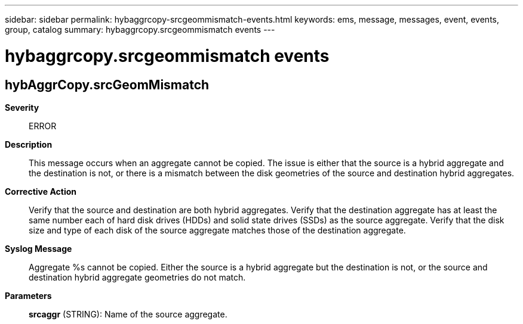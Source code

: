 ---
sidebar: sidebar
permalink: hybaggrcopy-srcgeommismatch-events.html
keywords: ems, message, messages, event, events, group, catalog
summary: hybaggrcopy.srcgeommismatch events
---

= hybaggrcopy.srcgeommismatch events
:toclevels: 1
:hardbreaks:
:nofooter:
:icons: font
:linkattrs:
:imagesdir: ./media/

== hybAggrCopy.srcGeomMismatch
*Severity*::
ERROR
*Description*::
This message occurs when an aggregate cannot be copied. The issue is either that the source is a hybrid aggregate and the destination is not, or there is a mismatch between the disk geometries of the source and destination hybrid aggregates.
*Corrective Action*::
Verify that the source and destination are both hybrid aggregates. Verify that the destination aggregate has at least the same number each of hard disk drives (HDDs) and solid state drives (SSDs) as the source aggregate. Verify that the disk size and type of each disk of the source aggregate matches those of the destination aggregate.
*Syslog Message*::
Aggregate %s cannot be copied. Either the source is a hybrid aggregate but the destination is not, or the source and destination hybrid aggregate geometries do not match.
*Parameters*::
*srcaggr* (STRING): Name of the source aggregate.
